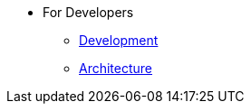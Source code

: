 * For Developers
** xref:for-developers:development.adoc[Development]
** xref:for-developers:architecture.adoc[Architecture]

